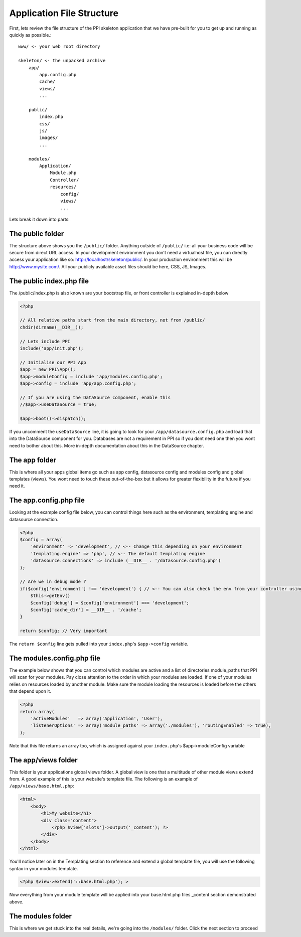 Application File Structure
==========================

First, lets review the file structure of the PPI skeleton application that we have pre-built for you to get up and running as quickly as possible.::

    www/ <- your web root directory

    skeleton/ <- the unpacked archive
        app/
            app.config.php
            cache/
            views/
            ...

        public/
            index.php
            css/
            js/
            images/
            ...

        modules/
            Application/
                Module.php
                Controller/
                resources/
                    config/
                    views/
                    ...


Lets break it down into parts:

The public folder
-----------------

The structure above shows you the ``/public/`` folder. Anything outside of ``/public/`` i.e: all your business code will be secure from direct URL access. In your development environment you don't need a virtualhost file, you can directly access your application like so: http://localhost/skeleton/public/. In your production environment this will be http://www.mysite.com/. All your publicly available asset files should be here, CSS, JS, Images.

The public index.php file
-------------------------

The /public/index.php is also known are your bootstrap file, or front controller is explained in-depth below

.. code-block:: php

    <?php

    // All relative paths start from the main directory, not from /public/
    chdir(dirname(__DIR__));

    // Lets include PPI
    include('app/init.php');

    // Initialise our PPI App
    $app = new PPI\App();
    $app->moduleConfig = include 'app/modules.config.php';
    $app->config = include 'app/app.config.php';

    // If you are using the DataSource component, enable this
    //$app->useDataSource = true;

    $app->boot()->dispatch();

If you uncomment the ``useDataSource`` line, it is going to look for your ``/app/datasource.config.php`` and load that into the DataSource component for you. Databases are not a requirement in PPI so if you dont need one then you wont need to bother about this. More in-depth documentation about this in the DataSource chapter.

The app folder
--------------

This is where all your apps global items go such as app config, datasource config and modules config and global templates (views). You wont need to touch these out-of-the-box but it allows for greater flexibility in the future if you need it.

The app.config.php file
-----------------------

Looking at the example config file below, you can control things here such as the environment, templating engine and datasource connection.

.. code-block:: php

    <?php
    $config = array(
        'environment' => 'development', // <-- Change this depending on your environment
        'templating.engine' => 'php', // <-- The default templating engine
        'datasource.connections' => include (__DIR__ . '/datasource.config.php')
    );

    // Are we in debug mode ?
    if($config['environment'] !== 'development') { // <-- You can also check the env from your controller using
        $this->getEnv()
        $config['debug'] = $config['environment'] === 'development';
        $config['cache_dir'] = __DIR__ . '/cache';
    }

    return $config; // Very important

The ``return $config`` line gets pulled into your ``index.php``'s ``$app->config`` variable.

The modules.config.php file
---------------------------

The example below shows that you can control which modules are active and a list of directories module_paths that PPI will scan for your modules. Pay close attention to the order in which your modules are loaded. If one of your modules relies on resources loaded by another module. Make sure the module loading the resources is loaded before the others that depend upon it.

.. code-block:: php

    <?php
    return array(
        'activeModules'   => array('Application', 'User'),
        'listenerOptions' => array('module_paths' => array('./modules'), 'routingEnabled' => true),
    );

Note that this file returns an array too, which is assigned against your ``index.php``'s $app->moduleConfig variable

The app/views folder
--------------------

This folder is your applications global views folder. A global view is one that a multitude of other module views extend from. A good example of this is your website's template file. The following is an example of ``/app/views/base.html.php``:

.. code-block:: html+php

    <html>
        <body>
            <h1>My website</h1>
            <div class="content">
                <?php $view['slots']->output('_content'); ?>
            </div>
        </body>
    </html>

You'll notice later on in the Templating section to reference and extend a global template file, you will use the following syntax in your modules template.

.. code-block:: html+php

    <?php $view->extend('::base.html.php'); >

Now everything from your module template will be applied into your base.html.php files _content section demonstrated above.

The modules folder
-------------------

This is where we get stuck into the real details, we're going into the ``/modules/`` folder. Click the next section to proceed